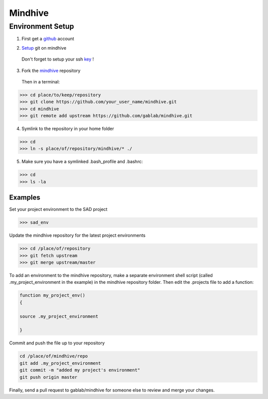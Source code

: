 ========
Mindhive
========

Environment Setup
-----------------

1. First get a github_ account

.. _github: http://www.github.com

2. Setup_ git on mindhive

.. _Setup: https://help.github.com/articles/set-up-git

   Don't forget to setup your ssh key_ ! 

.. _key: https://help.github.com/articles/generating-ssh-keys

3. Fork the mindhive_ repository 

.. _mindhive: http://github.com/gablab/mindhive

   Then in a terminal:

>>> cd place/to/keep/repository
>>> git clone https://github.com/your_user_name/mindhive.git
>>> cd mindhive
>>> git remote add upstream https://github.com/gablab/mindhive.git

4. Symlink to the repository in your home folder

>>> cd
>>> ln -s place/of/repository/mindhive/* ./

5. Make sure you have a symlinked .bash_profile and .bashrc:

>>> cd
>>> ls -la

Examples
^^^^^^^^

Set your project environment to the SAD project

>>> sad_env

Update the mindhive repository for the latest project environments

>>> cd /place/of/repository
>>> git fetch upstream
>>> git merge upstream/master

To add an environment to the mindhive repository, make a separate environment shell script (called .my_project_environment in the example) in the mindhive repository folder. Then edit the .projects file to add a function:

.. code::
  
   function my_project_env()
   {
 
   source .my_project_environment

   }

Commit and push the file up to your repository

.. code::

   cd /place/of/mindhive/repo
   git add .my_project_environment
   git commit -m "added my project's environment"
   git push origin master

Finally, send a pull request to gablab/mindhive for someone else to review and merge your changes. 
